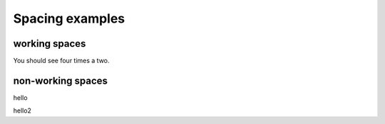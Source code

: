 Spacing examples
################

working spaces
==============

.. if:: l1 == 1

   1

.. else::

   2

.. if:: l1 == 1

   1


.. else::

   2

.. if:: l1 == 1

   1




.. else::

   2

.. if:: l1 == 1

   1
.. else::

   2

You should see four times a two.


non-working spaces
==================

.. if:: l1 == 1

   1

hello

.. else::

   2

.. if:: l1 == 1

   1

hello2

.. elif:: l1 == 2

   2

